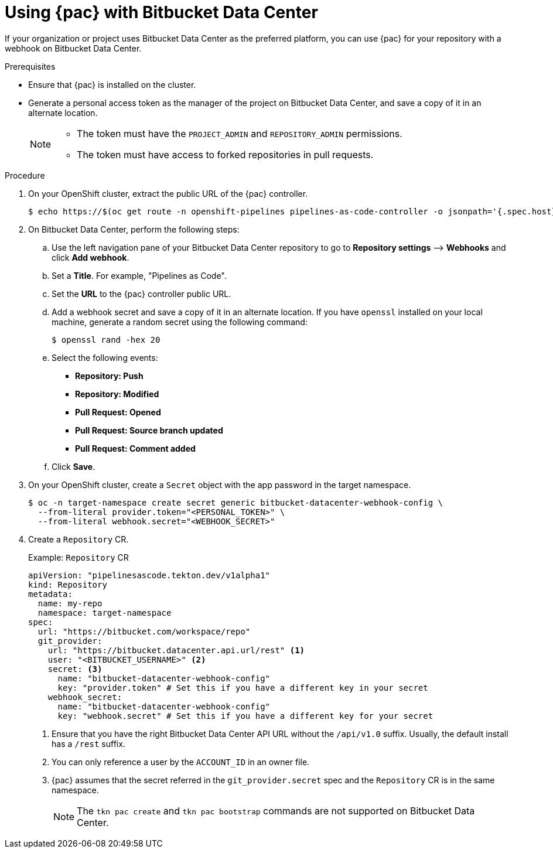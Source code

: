 // This module is included in the following assemblies:
// * pac/using-pipelines-as-code-repos.adoc

:_mod-docs-content-type: PROCEDURE
[id="using-pipelines-as-code-with-bitbucket-server_{context}"]
= Using {pac} with Bitbucket Data Center

[role="_abstract"]
If your organization or project uses Bitbucket Data Center as the preferred platform, you can use {pac} for your repository with a webhook on Bitbucket Data Center.

[discrete]
.Prerequisites

* Ensure that {pac} is installed on the cluster.

* Generate a personal access token as the manager of the project on Bitbucket Data Center, and save a copy of it in an alternate location.
+
[NOTE]
====
* The token must have the `PROJECT_ADMIN` and `REPOSITORY_ADMIN` permissions.
* The token must have access to forked repositories in pull requests.
====

[discrete]
.Procedure

. On your OpenShift cluster, extract the public URL of the {pac} controller.
+
[source,terminal]
----
$ echo https://$(oc get route -n openshift-pipelines pipelines-as-code-controller -o jsonpath='{.spec.host}')
----

. On Bitbucket Data Center, perform the following steps:

.. Use the left navigation pane of your Bitbucket Data Center repository to go to *Repository settings* –> *Webhooks* and click *Add webhook*.

.. Set a *Title*. For example, "Pipelines as Code".

.. Set the *URL* to the {pac} controller public URL.

.. Add a webhook secret and save a copy of it in an alternate location. If you have `openssl` installed on your local machine, generate a random secret using the following command:
+
[source,terminal]
----
$ openssl rand -hex 20
----

.. Select the following events:
*** *Repository: Push*
*** *Repository: Modified*
*** *Pull Request: Opened*
*** *Pull Request: Source branch updated*
*** *Pull Request: Comment added*

.. Click *Save*.

. On your OpenShift cluster, create a `Secret` object with the app password in the target namespace.
+
[source,terminal]
----
$ oc -n target-namespace create secret generic bitbucket-datacenter-webhook-config \
  --from-literal provider.token="<PERSONAL_TOKEN>" \
  --from-literal webhook.secret="<WEBHOOK_SECRET>"
----

. Create a `Repository` CR.
+
.Example: `Repository` CR
[source,yaml]
----
apiVersion: "pipelinesascode.tekton.dev/v1alpha1"
kind: Repository
metadata:
  name: my-repo
  namespace: target-namespace
spec:
  url: "https://bitbucket.com/workspace/repo"
  git_provider:
    url: "https://bitbucket.datacenter.api.url/rest" <1>
    user: "<BITBUCKET_USERNAME>" <2>
    secret: <3>
      name: "bitbucket-datacenter-webhook-config"
      key: "provider.token" # Set this if you have a different key in your secret
    webhook_secret:
      name: "bitbucket-datacenter-webhook-config"
      key: "webhook.secret" # Set this if you have a different key for your secret
----
<1> Ensure that you have the right Bitbucket Data Center API URL without the `/api/v1.0` suffix. Usually, the default install has a `/rest` suffix.
<2> You can only reference a user by the `ACCOUNT_ID` in an owner file.
<3> {pac} assumes that the secret referred in the `git_provider.secret` spec and the `Repository` CR is in the same namespace.
+
[NOTE]
====
The `tkn pac create` and `tkn pac bootstrap` commands are not supported on Bitbucket Data Center.
====
